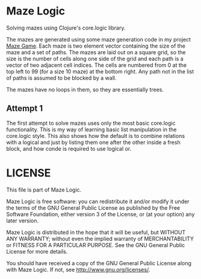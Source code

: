* Maze Logic
Solving mazes using Clojure's core.logic library. 

The mazes are generated using some maze generation code in my project
[[http://github.com/bloat/maze-game][Maze Game]]. Each maze is two element vector containing the size of the
maze and a set of paths. The mazes are laid out on a square grid, so
the size is the number of cells along one side of the grid and each
path is a vector of two adjacent cell indices. The cells are numbered
from 0 at the top left to 99 (for a size 10 maze) at the bottom
right. Any path not in the list of paths is assumed to be blocked by a
wall.

The mazes have no loops in them, so they are essentially trees.
** Attempt 1
The first attempt to solve mazes uses only the most basic core.logic
functionality. This is my way of learning basic list manipulation in
the core.logic style. This also shows how the default is to combine
relations with a logical and just by listing them one after the other
inside a fresh block, and how conde is required to use logical or.
* LICENSE
This file is part of Maze Logic.

Maze Logic is free software: you can redistribute it and/or modify
it under the terms of the GNU General Public License as published by
the Free Software Foundation, either version 3 of the License, or
(at your option) any later version.

Maze Logic is distributed in the hope that it will be useful,
but WITHOUT ANY WARRANTY; without even the implied warranty of
MERCHANTABILITY or FITNESS FOR A PARTICULAR PURPOSE. See the
GNU General Public License for more details.

You should have received a copy of the GNU General Public License
along with Maze Logic. If not, see <http://www.gnu.org/licenses/>.

